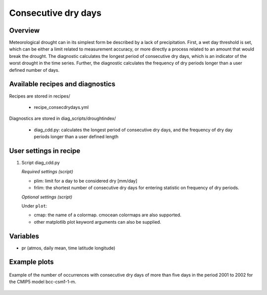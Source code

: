 .. _recipes_consecdrydays:

Consecutive dry days
====================

Overview
--------
Meteorological drought can in its simplest form be described by a lack of
precipitation.
First, a wet day threshold is set, which can be either a limit related to
measurement accuracy, or more directly a process related to an amount that
would break the drought.
The diagnostic calculates the longest period of consecutive dry days, which
is an indicator of the worst drought in the time series.
Further, the diagnostic calculates the frequency of dry periods longer than a
user defined number of days.


Available recipes and diagnostics
---------------------------------

Recipes are stored in recipes/

    * recipe_consecdrydays.yml

Diagnostics are stored in diag_scripts/droughtindex/

    * diag_cdd.py: calculates the longest period of consecutive dry days, and
      the frequency of dry day periods longer than a user defined length


User settings in recipe
-----------------------

#. Script diag_cdd.py

   *Required settings (script)*

   * plim: limit for a day to be considered dry [mm/day]

   * frlim: the shortest number of consecutive dry days for entering statistic on frequency of dry periods.

   *Optional settings (script)*

   Under ``plot``:

   * cmap: the name of a colormap. cmocean colormaps are also supported.

   * other matplotlib plot keyword arguments can also be supplied.

Variables
---------

* pr      (atmos, daily mean, time latitude longitude)


Example plots
-------------

.. _fig_consecdrydays:
.. figure::  /recipes/figures/consecdrydays/consec_example_freq.png
   :align:   center
   :width:   14cm

   Example of the number of occurrences with consecutive dry days of more than five days in the period 2001 to 2002 for the CMIP5 model bcc-csm1-1-m.
